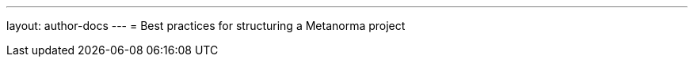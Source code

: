 ---
layout: author-docs
---
= Best practices for structuring a Metanorma project

//Discuss single file approach vs. multi file approach and referencing

//Building often to troubleshoot incrementally and spot errors early
